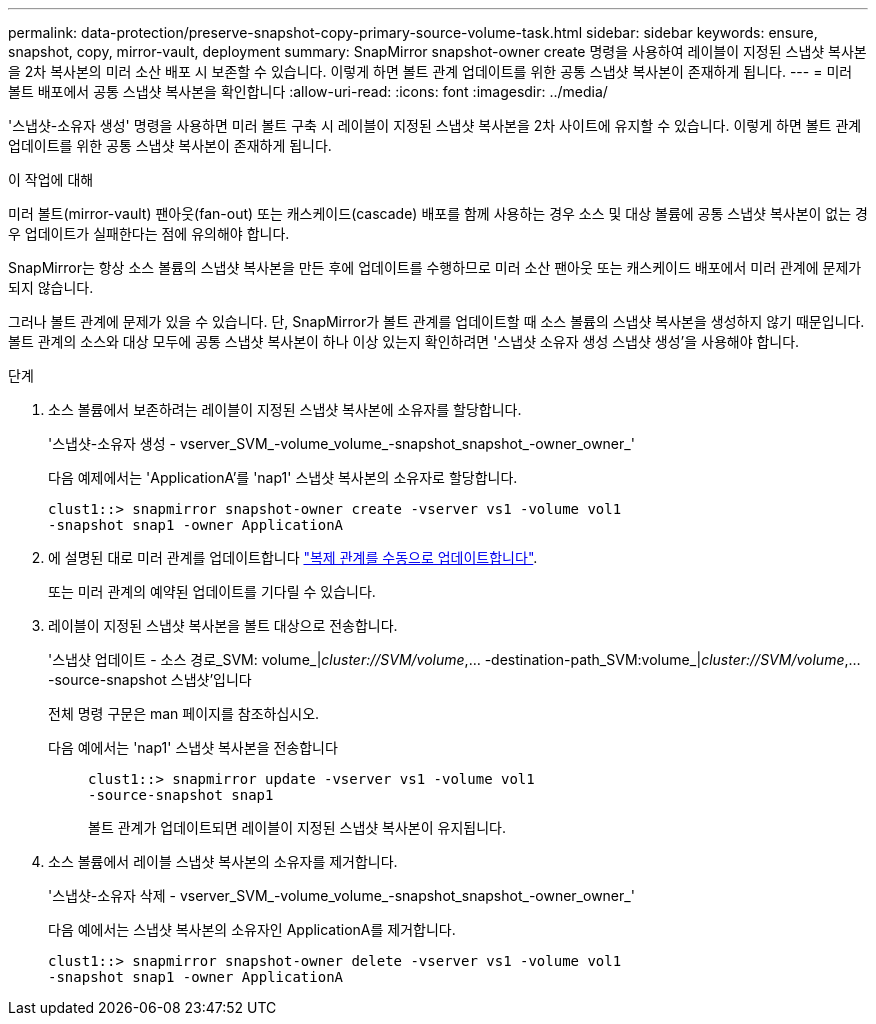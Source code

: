 ---
permalink: data-protection/preserve-snapshot-copy-primary-source-volume-task.html 
sidebar: sidebar 
keywords: ensure, snapshot, copy, mirror-vault, deployment 
summary: SnapMirror snapshot-owner create 명령을 사용하여 레이블이 지정된 스냅샷 복사본을 2차 복사본의 미러 소산 배포 시 보존할 수 있습니다. 이렇게 하면 볼트 관계 업데이트를 위한 공통 스냅샷 복사본이 존재하게 됩니다. 
---
= 미러 볼트 배포에서 공통 스냅샷 복사본을 확인합니다
:allow-uri-read: 
:icons: font
:imagesdir: ../media/


[role="lead"]
'스냅샷-소유자 생성' 명령을 사용하면 미러 볼트 구축 시 레이블이 지정된 스냅샷 복사본을 2차 사이트에 유지할 수 있습니다. 이렇게 하면 볼트 관계 업데이트를 위한 공통 스냅샷 복사본이 존재하게 됩니다.

.이 작업에 대해
미러 볼트(mirror-vault) 팬아웃(fan-out) 또는 캐스케이드(cascade) 배포를 함께 사용하는 경우 소스 및 대상 볼륨에 공통 스냅샷 복사본이 없는 경우 업데이트가 실패한다는 점에 유의해야 합니다.

SnapMirror는 항상 소스 볼륨의 스냅샷 복사본을 만든 후에 업데이트를 수행하므로 미러 소산 팬아웃 또는 캐스케이드 배포에서 미러 관계에 문제가 되지 않습니다.

그러나 볼트 관계에 문제가 있을 수 있습니다. 단, SnapMirror가 볼트 관계를 업데이트할 때 소스 볼륨의 스냅샷 복사본을 생성하지 않기 때문입니다. 볼트 관계의 소스와 대상 모두에 공통 스냅샷 복사본이 하나 이상 있는지 확인하려면 '스냅샷 소유자 생성 스냅샷 생성'을 사용해야 합니다.

.단계
. 소스 볼륨에서 보존하려는 레이블이 지정된 스냅샷 복사본에 소유자를 할당합니다.
+
'스냅샷-소유자 생성 - vserver_SVM_-volume_volume_-snapshot_snapshot_-owner_owner_'

+
다음 예제에서는 'ApplicationA'를 'nap1' 스냅샷 복사본의 소유자로 할당합니다.

+
[listing]
----
clust1::> snapmirror snapshot-owner create -vserver vs1 -volume vol1
-snapshot snap1 -owner ApplicationA
----
. 에 설명된 대로 미러 관계를 업데이트합니다 link:update-replication-relationship-manual-task.html["복제 관계를 수동으로 업데이트합니다"].
+
또는 미러 관계의 예약된 업데이트를 기다릴 수 있습니다.

. 레이블이 지정된 스냅샷 복사본을 볼트 대상으로 전송합니다.
+
'스냅샷 업데이트 - 소스 경로_SVM: volume_|_cluster://SVM/volume_,... -destination-path_SVM:volume_|_cluster://SVM/volume_,... -source-snapshot 스냅샷'입니다

+
전체 명령 구문은 man 페이지를 참조하십시오.

+
다음 예에서는 'nap1' 스냅샷 복사본을 전송합니다::
+
--
[listing]
----
clust1::> snapmirror update -vserver vs1 -volume vol1
-source-snapshot snap1
----
볼트 관계가 업데이트되면 레이블이 지정된 스냅샷 복사본이 유지됩니다.

--


. 소스 볼륨에서 레이블 스냅샷 복사본의 소유자를 제거합니다.
+
'스냅샷-소유자 삭제 - vserver_SVM_-volume_volume_-snapshot_snapshot_-owner_owner_'

+
다음 예에서는 스냅샷 복사본의 소유자인 ApplicationA를 제거합니다.

+
[listing]
----
clust1::> snapmirror snapshot-owner delete -vserver vs1 -volume vol1
-snapshot snap1 -owner ApplicationA
----


